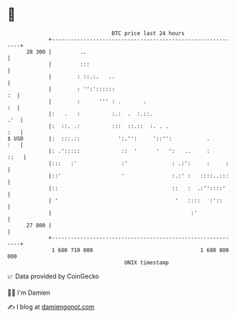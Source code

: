 * 👋

#+begin_example
                                    BTC price last 24 hours                    
                +------------------------------------------------------------+ 
         28 300 |         ..                                                 | 
                |         :::                                                | 
                |        : ::.:.   ..                                        | 
                |        : '':'::::::                                     :  | 
                |        :      ''' : .       .                           :  | 
                |:   .   :          :.:  .  :.::.                        .'  | 
                |:  ::. .:          :::  ::.::  :. . .                   :   | 
   $ USD        |:  :::.::            ':.'':     '::'':           .      :   | 
                |: .':::::             ::  '      '   ':   ..     :     ::   | 
                |:::   :'              :'              : .:':     :     :    | 
                |::'                   '               :.:' :   ::::..:::    | 
                |::                                    ::   :  .:''::::'     | 
                | '                                     '   ::::   :'::      | 
                |                                            :'              | 
         27 800 |                                                            | 
                +------------------------------------------------------------+ 
                 1 680 710 000                                  1 680 800 000  
                                        UNIX timestamp                         
#+end_example
📈 Data provided by CoinGecko

🧑‍💻 I'm Damien

✍️ I blog at [[https://www.damiengonot.com][damiengonot.com]]

